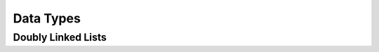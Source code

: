 .. -*- coding: utf-8; mode: rst -*-

.. _adt:

**********
Data Types
**********


Doubly Linked Lists
===================


.. kernel-doc:: include/linux/list.h
    :man-sect: 9
    :internal:




.. ------------------------------------------------------------------------------
.. This file was automatically converted from DocBook-XML with the dbxml
.. library (https://github.com/return42/dbxml2rst). The origin XML comes
.. from the linux kernel:
..
..   http://git.kernel.org/cgit/linux/kernel/git/torvalds/linux.git
.. ------------------------------------------------------------------------------
